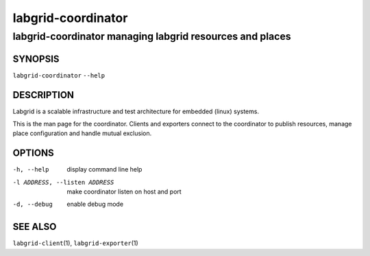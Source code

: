 =====================
 labgrid-coordinator
=====================

labgrid-coordinator managing labgrid resources and places
=========================================================

SYNOPSIS
--------

``labgrid-coordinator`` ``--help``

DESCRIPTION
-----------
Labgrid is a scalable infrastructure and test architecture for embedded (linux)
systems.

This is the man page for the coordinator. Clients and exporters connect to the
coordinator to publish resources, manage place configuration and handle mutual
exclusion.

OPTIONS
-------
-h, --help
    display command line help
-l ADDRESS, --listen ADDRESS
    make coordinator listen on host and port
-d, --debug
    enable debug mode

SEE ALSO
--------

``labgrid-client``\(1), ``labgrid-exporter``\(1)
